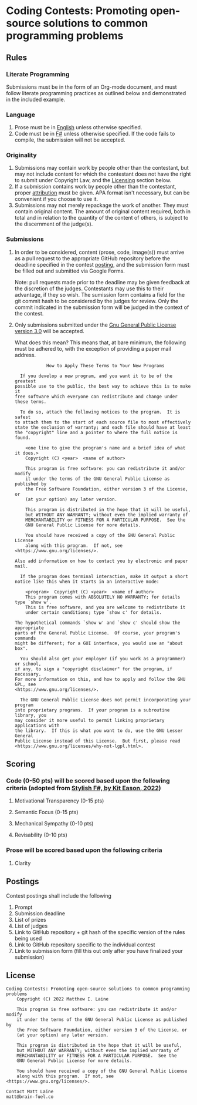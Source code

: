 * Coding Contests: Promoting open-source solutions to common programming problems

** Rules

*** Literate Programming

Submissions must be in the form of an Org-mode document, and must follow literate programming practices as outlined below and demonstrated in the included example.

*** Language

1. Prose must be in [[https://en.wikipedia.org/wiki/English_language][English]] unless otherwise specified.
2. Code must be in [[https://fsharp.org/][F#]] unless otherwise specified. If the code fails to compile, the submission will not be accepted.

*** Originality

1. Submissions may contain work by people other than the contestant, but may not include content for which the contestant does not have the right to submit under Copyright Law, and the [[#license][Licensing]] section below.
2. If a submission contains work by people other than the contestant, proper [[https://www.citationmachine.net/resources/citing-sources-apa/][attribution]] must be given. APA format isn't necessary, but can be convenient if you choose to use it.
3. Submissions may not merely repackage the work of another. They must contain original content. The amount of original content required, both in total and in relation to the quantity of the content of others, is subject to the discernment of the judge(s).

*** Submissions

1. In order to be considered, content (prose, code, image(s)) must arrive as a pull request to the appropriate GitHub repository before the deadline specified in the contest [[#postings][posting]], and the submission form must be filled out and submitted via Google Forms.

   Note: pull requests made prior to the deadline may be given feedback at the discretion of the judges. Contestants may use this to their advantage, if they so wish. The sumission form contains a field for the git commit hash to be considered by the judges for review. Only the commit indicated in the submission form will be judged in the context of the contest.

2. Only submissions submitted under the [[https://www.gnu.org/licenses/gpl-3.0.en.html][Gnu General Public License version 3.0]] will be accepted.

   What does this mean?
   This means that, at bare minimum, the following must be adhered to, with the exception of providing a paper mail address.

   #+BEGIN_EXAMPLE
              How to Apply These Terms to Your New Programs

    If you develop a new program, and you want it to be of the greatest
  possible use to the public, the best way to achieve this is to make it
  free software which everyone can redistribute and change under these terms.

    To do so, attach the following notices to the program.  It is safest
  to attach them to the start of each source file to most effectively
  state the exclusion of warranty; and each file should have at least
  the "copyright" line and a pointer to where the full notice is found.

      <one line to give the program's name and a brief idea of what it does.>
      Copyright (C) <year>  <name of author>

      This program is free software: you can redistribute it and/or modify
      it under the terms of the GNU General Public License as published by
      the Free Software Foundation, either version 3 of the License, or
      (at your option) any later version.

      This program is distributed in the hope that it will be useful,
      but WITHOUT ANY WARRANTY; without even the implied warranty of
      MERCHANTABILITY or FITNESS FOR A PARTICULAR PURPOSE.  See the
      GNU General Public License for more details.

      You should have received a copy of the GNU General Public License
      along with this program.  If not, see <https://www.gnu.org/licenses/>.

  Also add information on how to contact you by electronic and paper mail.

    If the program does terminal interaction, make it output a short
  notice like this when it starts in an interactive mode:

      <program>  Copyright (C) <year>  <name of author>
      This program comes with ABSOLUTELY NO WARRANTY; for details type `show w'.
      This is free software, and you are welcome to redistribute it
      under certain conditions; type `show c' for details.

  The hypothetical commands `show w' and `show c' should show the appropriate
  parts of the General Public License.  Of course, your program's commands
  might be different; for a GUI interface, you would use an "about box".

    You should also get your employer (if you work as a programmer) or school,
  if any, to sign a "copyright disclaimer" for the program, if necessary.
  For more information on this, and how to apply and follow the GNU GPL, see
  <https://www.gnu.org/licenses/>.

    The GNU General Public License does not permit incorporating your program
  into proprietary programs.  If your program is a subroutine library, you
  may consider it more useful to permit linking proprietary applications with
  the library.  If this is what you want to do, use the GNU Lesser General
  Public License instead of this License.  But first, please read
  <https://www.gnu.org/licenses/why-not-lgpl.html>.
  #+END_EXAMPLE

** Scoring

*** Code (0-50 pts) will be scored based upon the following criteria (adopted from [[https://link.springer.com/book/10.1007/978-1-4842-4000-7][Stylish F#, by Kit Eason, 2022]])

1. Motivational Transparency (0-15 pts)

2. Semantic Focus (0-15 pts)

3. Mechanical Sympathy (0-10 pts)

4. Revisability (0-10 pts)

*** Prose will be scored based upon the following criteria

1. Clarity

** Postings

Contest postings shall include the following

1. Prompt
2. Submission deadline
3. List of prizes
4. List of judges
5. Link to GitHub repository + git hash of the specific version of the rules being used
6. Link to GitHub repository specific to the individual contest
7. Link to submission form (fill this out only after you have finalized your submission)

** License

#+BEGIN_EXAMPLE
Coding Contests: Promoting open-source solutions to common programming problems
    Copyright (C) 2022 Matthew I. Laine

    This program is free software: you can redistribute it and/or modify
    it under the terms of the GNU General Public License as published by
    the Free Software Foundation, either version 3 of the License, or
    (at your option) any later version.

    This program is distributed in the hope that it will be useful,
    but WITHOUT ANY WARRANTY; without even the implied warranty of
    MERCHANTABILITY or FITNESS FOR A PARTICULAR PURPOSE.  See the
    GNU General Public License for more details.

    You should have received a copy of the GNU General Public License
    along with this program.  If not, see <https://www.gnu.org/licenses/>.

Contact Matt Laine
matt@brain-fuel.co
#+END_EXAMPLE
